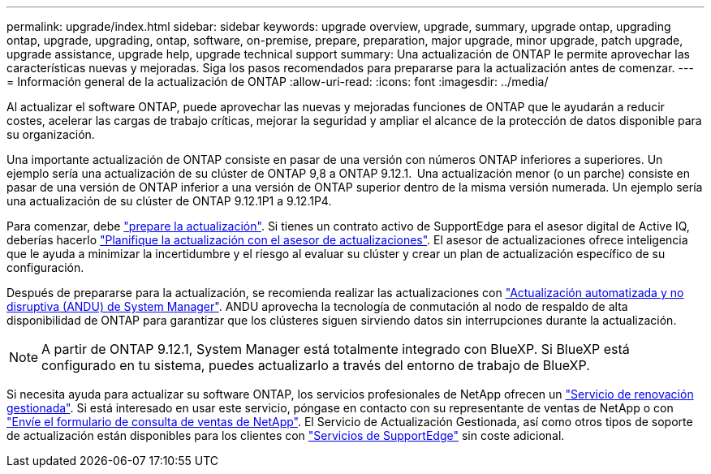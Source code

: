 ---
permalink: upgrade/index.html 
sidebar: sidebar 
keywords: upgrade overview, upgrade, summary, upgrade ontap, upgrading ontap, upgrade, upgrading, ontap, software, on-premise, prepare, preparation, major upgrade, minor upgrade, patch upgrade, upgrade assistance, upgrade help, upgrade technical support 
summary: Una actualización de ONTAP le permite aprovechar las características nuevas y mejoradas. Siga los pasos recomendados para prepararse para la actualización antes de comenzar. 
---
= Información general de la actualización de ONTAP
:allow-uri-read: 
:icons: font
:imagesdir: ../media/


[role="lead"]
Al actualizar el software ONTAP, puede aprovechar las nuevas y mejoradas funciones de ONTAP que le ayudarán a reducir costes, acelerar las cargas de trabajo críticas, mejorar la seguridad y ampliar el alcance de la protección de datos disponible para su organización.

Una importante actualización de ONTAP consiste en pasar de una versión con números ONTAP inferiores a superiores. Un ejemplo sería una actualización de su clúster de ONTAP 9,8 a ONTAP 9.12.1.  Una actualización menor (o un parche) consiste en pasar de una versión de ONTAP inferior a una versión de ONTAP superior dentro de la misma versión numerada. Un ejemplo sería una actualización de su clúster de ONTAP 9.12.1P1 a 9.12.1P4.

Para comenzar, debe link:prepare.html["prepare la actualización"]. Si tienes un contrato activo de SupportEdge para el asesor digital de Active IQ, deberías hacerlo link:create-upgrade-plan.html#plan-your-upgrade-with-upgrade-advisor["Planifique la actualización con el asesor de actualizaciones"]. El asesor de actualizaciones ofrece inteligencia que le ayuda a minimizar la incertidumbre y el riesgo al evaluar su clúster y crear un plan de actualización específico de su configuración.

Después de prepararse para la actualización, se recomienda realizar las actualizaciones con link:task_upgrade_andu_sm.html["Actualización automatizada y no disruptiva (ANDU) de System Manager"].  ANDU aprovecha la tecnología de conmutación al nodo de respaldo de alta disponibilidad de ONTAP para garantizar que los clústeres siguen sirviendo datos sin interrupciones durante la actualización.


NOTE: A partir de ONTAP 9.12.1, System Manager está totalmente integrado con BlueXP. Si BlueXP está configurado en tu sistema, puedes actualizarlo a través del entorno de trabajo de BlueXP.

Si necesita ayuda para actualizar su software ONTAP, los servicios profesionales de NetApp ofrecen un link:https://www.netapp.com/pdf.html?item=/media/8144-sd-managed-upgrade-service.pdf["Servicio de renovación gestionada"^]. Si está interesado en usar este servicio, póngase en contacto con su representante de ventas de NetApp o con link:https://www.netapp.com/forms/sales-contact/["Envíe el formulario de consulta de ventas de NetApp"^]. El Servicio de Actualización Gestionada, así como otros tipos de soporte de actualización están disponibles para los clientes con link:https://www.netapp.com/services/support/supportedge/["Servicios de SupportEdge"^] sin coste adicional.
